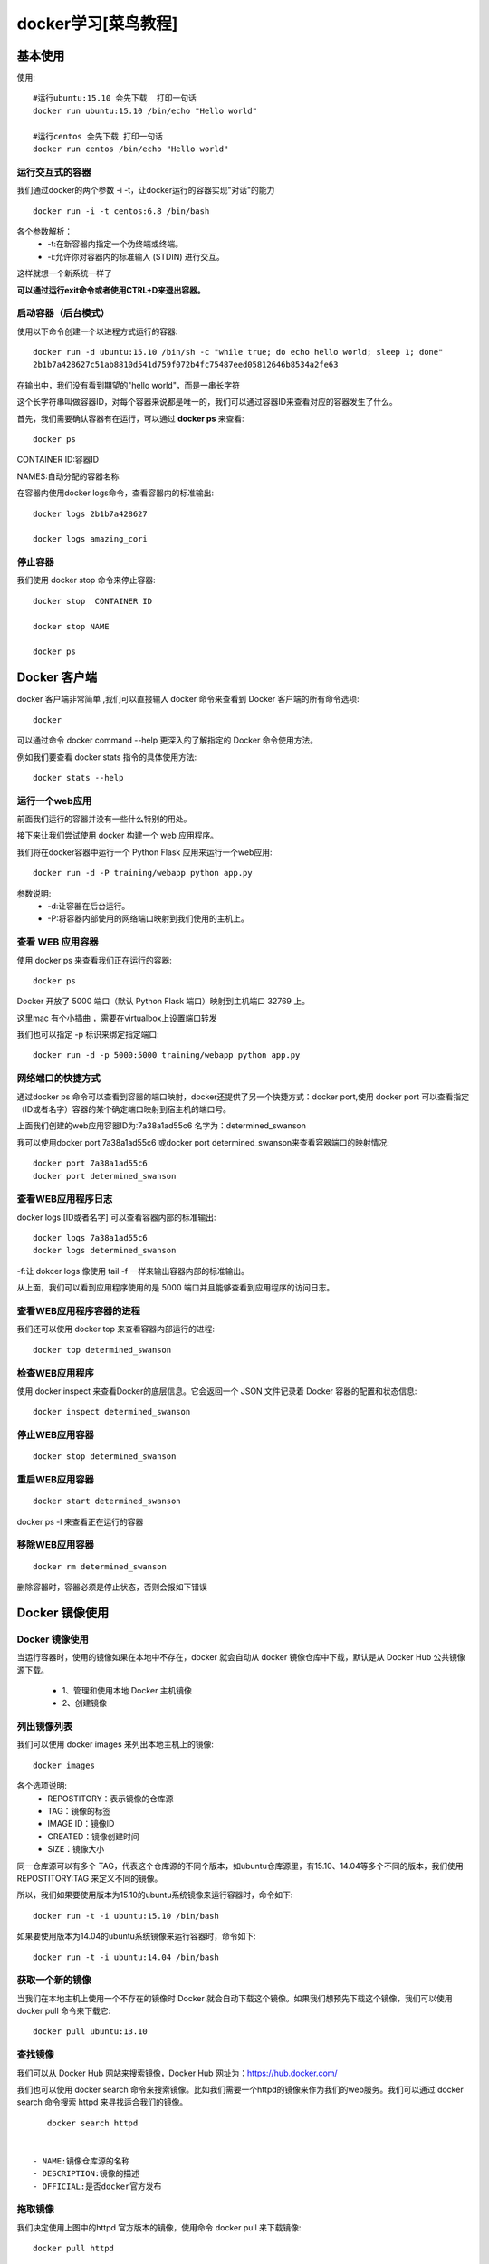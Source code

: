 docker学习[菜鸟教程]
====================================================================

基本使用
------------------------------------------------------------------


使用::
    
    #运行ubuntu:15.10 会先下载  打印一句话  
    docker run ubuntu:15.10 /bin/echo "Hello world"

    #运行centos 会先下载 打印一句话
    docker run centos /bin/echo "Hello world"


运行交互式的容器
^^^^^^^^^^^^^^^^^^^^^^^^^^^^^^^^^^^^^^^^^^^^^^^^^^^^^^^^^^^^^^^^^^^

我们通过docker的两个参数 -i -t，让docker运行的容器实现"对话"的能力    

::

    docker run -i -t centos:6.8 /bin/bash

各个参数解析：
 - -t:在新容器内指定一个伪终端或终端。
 - -i:允许你对容器内的标准输入 (STDIN) 进行交互。

这样就想一个新系统一样了

**可以通过运行exit命令或者使用CTRL+D来退出容器。**


启动容器（后台模式）
^^^^^^^^^^^^^^^^^^^^^^^^^^^^^^^^^^^^^^^^^^^^^^^^^^^^^^^^^^^^^^^^^^^

使用以下命令创建一个以进程方式运行的容器::

    docker run -d ubuntu:15.10 /bin/sh -c "while true; do echo hello world; sleep 1; done"
    2b1b7a428627c51ab8810d541d759f072b4fc75487eed05812646b8534a2fe63


在输出中，我们没有看到期望的"hello world"，而是一串长字符

这个长字符串叫做容器ID，对每个容器来说都是唯一的，我们可以通过容器ID来查看对应的容器发生了什么。

首先，我们需要确认容器有在运行，可以通过 
**docker ps** 
来查看::

    docker ps

CONTAINER ID:容器ID

NAMES:自动分配的容器名称

在容器内使用docker logs命令，查看容器内的标准输出::

    docker logs 2b1b7a428627

    docker logs amazing_cori


停止容器
^^^^^^^^^^^^^^^^^^^^^^^^^^^^^^^^^^^^^^^^^^^^^^^^^^^^^^^^^^^^^^^^^^^

我们使用 docker stop 命令来停止容器::
    
    docker stop  CONTAINER ID

    docker stop NAME

    docker ps



Docker 客户端
------------------------------------------------------------------

docker 客户端非常简单 ,我们可以直接输入 docker 命令来查看到 Docker 客户端的所有命令选项::

    docker

可以通过命令 docker command --help 更深入的了解指定的 Docker 命令使用方法。

例如我们要查看 docker stats 指令的具体使用方法::

    docker stats --help



运行一个web应用
^^^^^^^^^^^^^^^^^^^^^^^^^^^^^^^^^^^^^^^^^^^^^^^^^^^^^^^^^^^^^^^^^^^

前面我们运行的容器并没有一些什么特别的用处。

接下来让我们尝试使用 docker 构建一个 web 应用程序。

我们将在docker容器中运行一个 Python Flask 应用来运行一个web应用::

    docker run -d -P training/webapp python app.py               


参数说明:
 - -d:让容器在后台运行。
 - -P:将容器内部使用的网络端口映射到我们使用的主机上。

查看 WEB 应用容器
^^^^^^^^^^^^^^^^^^^^^^^^^^^^^^^^^^^^^^^^^^^^^^^^^^^^^^^^^^^^^^^^^^^

使用 docker ps 来查看我们正在运行的容器::

    docker ps

Docker 开放了 5000 端口（默认 Python Flask 端口）映射到主机端口 32769 上。

这里mac 有个小插曲  ，需要在virtualbox上设置端口转发

.. image:: /_static/images/1537937903837.jpg
           
.. image:: /_static/images/1537938271293.jpg
                    

我们也可以指定 -p 标识来绑定指定端口::

    docker run -d -p 5000:5000 training/webapp python app.py

网络端口的快捷方式
^^^^^^^^^^^^^^^^^^^^^^^^^^^^^^^^^^^^^^^^^^^^^^^^^^^^^^^^^^^^^^^^^^^

通过docker ps 命令可以查看到容器的端口映射，docker还提供了另一个快捷方式：docker port,使用 docker port 可以查看指定 （ID或者名字）容器的某个确定端口映射到宿主机的端口号。

上面我们创建的web应用容器ID为:7a38a1ad55c6 名字为：determined_swanson

我可以使用docker port 7a38a1ad55c6 或docker port determined_swanson来查看容器端口的映射情况::

    docker port 7a38a1ad55c6
    docker port determined_swanson

查看WEB应用程序日志
^^^^^^^^^^^^^^^^^^^^^^^^^^^^^^^^^^^^^^^^^^^^^^^^^^^^^^^^^^^^^^^^^^^

docker logs [ID或者名字] 可以查看容器内部的标准输出::

    docker logs 7a38a1ad55c6
    docker logs determined_swanson


-f:让 dokcer logs 像使用 tail -f 一样来输出容器内部的标准输出。

从上面，我们可以看到应用程序使用的是 5000 端口并且能够查看到应用程序的访问日志。

查看WEB应用程序容器的进程
^^^^^^^^^^^^^^^^^^^^^^^^^^^^^^^^^^^^^^^^^^^^^^^^^^^^^^^^^^^^^^^^^^^

我们还可以使用 docker top 来查看容器内部运行的进程::

    docker top determined_swanson


检查WEB应用程序
^^^^^^^^^^^^^^^^^^^^^^^^^^^^^^^^^^^^^^^^^^^^^^^^^^^^^^^^^^^^^^^^^^^

使用 docker inspect 来查看Docker的底层信息。它会返回一个 JSON 文件记录着 Docker 容器的配置和状态信息::

    docker inspect determined_swanson

停止WEB应用容器
^^^^^^^^^^^^^^^^^^^^^^^^^^^^^^^^^^^^^^^^^^^^^^^^^^^^^^^^^^^^^^^^^^^

::
    
    docker stop determined_swanson   

重启WEB应用容器
^^^^^^^^^^^^^^^^^^^^^^^^^^^^^^^^^^^^^^^^^^^^^^^^^^^^^^^^^^^^^^^^^^^

::

    docker start determined_swanson                


docker ps -l 来查看正在运行的容器

移除WEB应用容器
^^^^^^^^^^^^^^^^^^^^^^^^^^^^^^^^^^^^^^^^^^^^^^^^^^^^^^^^^^^^^^^^^^^

::

    docker rm determined_swanson  

删除容器时，容器必须是停止状态，否则会报如下错误


Docker 镜像使用
------------------------------------------------------------------

Docker 镜像使用
^^^^^^^^^^^^^^^^^^^^^^^^^^^^^^^^^^^^^^^^^^^^^^^^^^^^^^^^^^^^^^^^^^^

当运行容器时，使用的镜像如果在本地中不存在，docker 就会自动从 docker 镜像仓库中下载，默认是从 Docker Hub 公共镜像源下载。

 - 1、管理和使用本地 Docker 主机镜像
 - 2、创建镜像

列出镜像列表
^^^^^^^^^^^^^^^^^^^^^^^^^^^^^^^^^^^^^^^^^^^^^^^^^^^^^^^^^^^^^^^^^^^

我们可以使用 docker images 来列出本地主机上的镜像::

    docker images 

各个选项说明:
 - REPOSTITORY：表示镜像的仓库源
 - TAG：镜像的标签
 - IMAGE ID：镜像ID
 - CREATED：镜像创建时间
 - SIZE：镜像大小


同一仓库源可以有多个 TAG，代表这个仓库源的不同个版本，如ubuntu仓库源里，有15.10、14.04等多个不同的版本，我们使用 REPOSTITORY:TAG 来定义不同的镜像。

所以，我们如果要使用版本为15.10的ubuntu系统镜像来运行容器时，命令如下::

    docker run -t -i ubuntu:15.10 /bin/bash 

如果要使用版本为14.04的ubuntu系统镜像来运行容器时，命令如下::

    docker run -t -i ubuntu:14.04 /bin/bash 

获取一个新的镜像
^^^^^^^^^^^^^^^^^^^^^^^^^^^^^^^^^^^^^^^^^^^^^^^^^^^^^^^^^^^^^^^^^^^

当我们在本地主机上使用一个不存在的镜像时 Docker 就会自动下载这个镜像。如果我们想预先下载这个镜像，我们可以使用 docker pull 命令来下载它::

    docker pull ubuntu:13.10

查找镜像
^^^^^^^^^^^^^^^^^^^^^^^^^^^^^^^^^^^^^^^^^^^^^^^^^^^^^^^^^^^^^^^^^^^

我们可以从 Docker Hub 网站来搜索镜像，Docker Hub 网址为：https://hub.docker.com/

我们也可以使用 docker search 命令来搜索镜像。比如我们需要一个httpd的镜像来作为我们的web服务。我们可以通过 docker search 命令搜索 httpd 来寻找适合我们的镜像。

::

    docker search httpd


 - NAME:镜像仓库源的名称
 - DESCRIPTION:镜像的描述
 - OFFICIAL:是否docker官方发布    

拖取镜像
^^^^^^^^^^^^^^^^^^^^^^^^^^^^^^^^^^^^^^^^^^^^^^^^^^^^^^^^^^^^^^^^^^^

我们决定使用上图中的httpd 官方版本的镜像，使用命令 docker pull 来下载镜像::

    docker pull httpd

下载完成后，我们就可以使用这个镜像了::

    docker run httpd    


创建镜像
^^^^^^^^^^^^^^^^^^^^^^^^^^^^^^^^^^^^^^^^^^^^^^^^^^^^^^^^^^^^^^^^^^^

当我们从docker镜像仓库中下载的镜像不能满足我们的需求时，我们可以通过以下两种方式对镜像进行更改。
 - 1.从已经创建的容器中更新镜像，并且提交这个镜像
 - 2.使用 Dockerfile 指令来创建一个新的镜像

更新镜像
^^^^^^^^^^^^^^^^^^^^^^^^^^^^^^^^^^^^^^^^^^^^^^^^^^^^^^^^^^^^^^^^^^^

更新镜像之前，我们需要使用镜像来创建一个容器::

    docker run -t -i ubuntu:15.10 /bin/bash

在运行的容器内使用 apt-get update 命令进行更新。

在完成操作之后，输入 exit命令来退出这个容器。

此时ID为e218edb10161的容器，是按我们的需求更改的容器。我们可以通过命令 docker commit来提交容器副本。

::

    docker commit -m="has update" -a="youj" e218edb10161 
    w3cschool/ubuntu:v2
    sha256:70bf1840fd7c0d2d8ef0a42a817eb29f854c1af8f7c59fc03ac7bdee9545aff8

各个参数说明：
 - -m:提交的描述信息
 - -a:指定镜像作者
 - e218edb10161：容器ID
 - w3cschool/ubuntu:v2:指定要创建的目标镜像名


我们可以使用 docker images 命令来查看我们的新镜像 w3cschool/ubuntu:v2：

构建镜像
^^^^^^^^^^^^^^^^^^^^^^^^^^^^^^^^^^^^^^^^^^^^^^^^^^^^^^^^^^^^^^^^^^^

我们使用命令 docker build ， 从零开始来创建一个新的镜像。为此，我们需要创建一个 Dockerfile 文件，其中包含一组指令来告诉 Docker 如何构建我们的镜像。
::

    cat Dockerfile 
    FROM    centos:6.7
    MAINTAINER      Fisher "fisher@sudops.com"

    RUN     /bin/echo 'root:123456' |chpasswd
    RUN     useradd youj
    RUN     /bin/echo 'youj:123456' |chpasswd
    RUN     /bin/echo -e "LANG=\"en_US.UTF-8\"" &gt; /etc/default/local
    EXPOSE  22
    EXPOSE  80
    CMD     /usr/sbin/sshd -D

每一个指令都会在镜像上创建一个新的层，每一个指令的前缀都必须是大写的。

第一条FROM，指定使用哪个镜像源

RUN 指令告诉docker 在镜像内执行命令，安装了什么。。。

然后，我们使用 Dockerfile 文件，通过 docker build 命令来构建一个镜像。

::

    w3cschool@w3cschool:~$ docker build -t youj/centos:6.7 .
    Sending build context to Docker daemon 17.92 kB
    Step 1 : FROM centos:6.7
     ---&gt; d95b5ca17cc3
    Step 2 : MAINTAINER Fisher "fisher@sudops.com"
     ---&gt; Using cache
     ---&gt; 0c92299c6f03
    Step 3 : RUN /bin/echo 'root:123456' |chpasswd
     ---&gt; Using cache
     ---&gt; 0397ce2fbd0a
    Step 4 : RUN useradd youj
    ......

参数说明：
 - -t ：指定要创建的目标镜像名
 - . ：Dockerfile 文件所在目录，可以指定Dockerfile 的绝对路径

使用docker images 查看创建的镜像已经在列表中存在,镜像ID为860c279d2fec

我们可以使用新的镜像来创建容器

::

    docker run -t -i youj/centos:6.7  /bin/bash

设置镜像标签
^^^^^^^^^^^^^^^^^^^^^^^^^^^^^^^^^^^^^^^^^^^^^^^^^^^^^^^^^^^^^^^^^^^

我们可以使用 docker tag 命令，为镜像添加一个新的标签::
    
    docker tag 860c279d2fec youj/centos:dev

docker tag 镜像ID，这里是 860c279d2fec ,用户名称、镜像源名(repository name)和新的标签名(tag)。

使用 docker images 命令可以看到，ID为860c279d2fec的镜像多一个标签。



Docker 容器连接
------------------------------------------------------------------

Docker 容器连接
^^^^^^^^^^^^^^^^^^^^^^^^^^^^^^^^^^^^^^^^^^^^^^^^^^^^^^^^^^^^^^^^^^^

前面我们实现了通过网络端口来访问运行在docker容器内的服务。下面我们来实现通过端口连接到一个docker容器

网络端口映射

我们创建了一个 python 应用的容器。

::

    docker run -d -P training/webapp python app.py

另外，我们可以指定容器绑定的网络地址，比如绑定 127.0.0.1。

我们使用 -P 参数创建一个容器，使用 docker ps 来看到端口5000绑定主机端口32768。

我们也可以使用 -p 标识来指定容器端口绑定到主机端口。

两种方式的区别是:
 - -P :是容器内部端口随机映射到主机的高端口。
 - -p :是容器内部端口绑定到指定的主机端口。    

::

    docker run -d -p 5000:5000 training/webapp python app.py 

上面的例子中，默认都是绑定 tcp 端口，如果要绑定 UPD 端口，可以在端口后面加上 /udp。

::

    docker run -d -p 127.0.0.1:5000:5000/udp training/webapp python app.py

docker port 命令可以让我们快捷地查看端口的绑定情况::

    docker port adoring_stonebraker 5002

Docker容器连接
^^^^^^^^^^^^^^^^^^^^^^^^^^^^^^^^^^^^^^^^^^^^^^^^^^^^^^^^^^^^^^^^^^^

端口映射并不是唯一把 docker 连接到另一个容器的方法。

docker有一个连接系统允许将多个容器连接在一起，共享连接信息。

docker连接会创建一个父子关系，其中父容器可以看到子容器的信息。

容器命名

当我们创建一个容器的时候，docker会自动对它进行命名。另外，我们也可以使用--name标识来命名容器，例如

::

    docker run -d -P --name youj training/webapp python app.py






